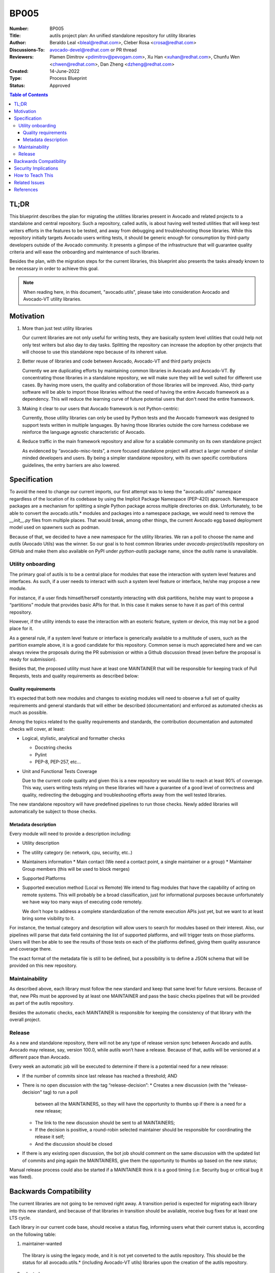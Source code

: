 BP005
#####

:Number: BP005
:Title: autils project plan: An unified standalone repository for utility libraries
:Author: Beraldo Leal <bleal@redhat.com>, Cleber Rosa <crosa@redhat.com>
:Discussions-To: avocado-devel@redhat.com or PR thread
:Reviewers: Plamen Dimitrov <pdimitrov@pevogam.com>,  Xu Han
            <xuhan@redhat.com>,  Chunfu Wen <chwen@redhat.com>, Dan Zheng
            <dzheng@redhat.com>
:Created: 14-June-2022
:Type: Process Blueprint
:Status: Approved

.. contents:: Table of Contents

TL;DR
*****

This blueprint describes the plan for migrating the utilities libraries present
in Avocado and related projects to a standalone and central repository. Such a
repository, called autils, is about having well tested utilities that will keep
test writers efforts in the features to be tested, and away from debugging and
troubleshooting those libraries. While this repository initially targets
Avocado users writing tests, it should be generic enough for consumption by
third-party developers outside of the Avocado community.  It presents a glimpse
of the infrastructure that will guarantee quality criteria and will ease the
onboarding and maintenance of such libraries.

Besides the plan, with the migration steps for the current libraries, this
blueprint also presents the tasks already known to be necessary in order to
achieve this goal.


.. note:: When reading here, in this document, "avocado.utils", please take
          into consideration Avocado and Avocado-VT utility libraries.


Motivation
**********

1. More than just test utility libraries

   Our current libraries are not only useful for writing tests, they are
   basically system level utilities that could help not only test writers but
   also day to day tasks. Splitting the repository can increase the adoption by
   other projects that will choose to use this standalone repo because of its
   inherent value.

2. Better reuse of libraries and code between Avocado, Avocado-VT and third
   party projects

   Currently we are duplicating efforts by maintaining common libraries in Avocado
   and Avocado-VT. By concentrating those libraries in a standalone repository, we
   will make sure they will be well suited for different use cases.  By having
   more users, the quality and collaboration of those libraries will be improved.
   Also, third-party software will be able to import those libraries without the
   need of having the entire Avocado framework as a dependency. This will reduce
   the learning curve of future potential users that don't need the entire
   framework.

3. Making it clear to our users that Avocado framework is not Python-centric:

   Currently, those utility libraries can only be used by Python tests and the
   Avocado framework was designed to support tests written in multiple
   languages.  By having those libraries outside the core harness codebase we
   reinforce the language agnostic characteristic of Avocado.

4. Reduce traffic in the main framework repository and allow for a scalable
   community on its own standalone project

   As evidenced by “avocado-misc-tests”, a more focused standalone project will
   attract a larger number of similar minded developers and users. By being a
   simpler standalone repository, with its own specific contributions
   guidelines, the entry barriers are also lowered.


Specification
*************

To avoid the need to change our current imports, our first attempt was to keep
the "avocado.utils" namespace regardless of the location of its codebase by
using the Implicit Package Namespace (PEP-420) approach. Namespace packages are
a mechanism for splitting a single Python package across multiple directories
on disk. Unfortunately, to be able to convert the avocado.utils.* modules and
packages into a namespace package, we would need to remove the `__init__.py`
files from multiple places. That would break, among other things, the current
Avocado egg based deployment model used on spawners such as podman.

Because of that, we decided to have a new namespace for the utility libraries.
We ran a poll to choose the name and `autils` (Avocado Utils) was the winner.
So our goal is to host common libraries under `avocado-project/autils`
repository on GitHub and make them also available on PyPI under `python-autils`
package name, since the `autils` name is unavailable.

Utility onboarding
==================

The primary goal of autils is to be a central place for modules that ease the
interaction with system level features and interfaces.  As such, if a user
needs to interact with such a system level feature or interface, he/she may
propose a new module.

For instance, if a user finds himself/herself constantly interacting with disk
partitions, he/she may want to propose a “partitions” module that provides
basic APIs for that. In this case it makes sense to have it as part of this
central repository.

However, if the utility intends to ease the interaction with an esoteric
feature, system or device, this may not be a good place for it.

As a general rule, if a system level feature or interface is generically
available to a multitude of users, such as the partition example above, it is a
good candidate for this repository. Common sense is much appreciated here and
we can always review the proposals during the PR submission or within a Github
discussion thread (even before the proposal is ready for submission).

Besides that, the proposed utility must have at least one MAINTAINER that will
be responsible for keeping track of Pull Requests, tests and quality
requirements as described below:

Quality requirements
--------------------

It’s expected that both new modules and changes to existing modules will need
to observe a full set of quality requirements and general standards that will
either be described (documentation) and enforced as automated checks as much as
possible.

Among the topics related to the quality requirements and standards, the
contribution documentation and automated checks will cover, at least:

* Logical, stylistic, analytical and formatter checks

  * Docstring checks
  * Pylint
  * PEP-8, PEP-257, etc…

* Unit and Functional Tests Coverage

  Due to the current code quality and given this is a new repository we would
  like to reach at least 90% of coverage. This way, users writing tests relying
  on these libraries will have a guarantee of a good level of correctness and
  quality, redirecting the debugging and troubleshooting efforts away from the
  well tested libraries.

The new standalone repository will have predefined pipelines to run those
checks. Newly added libraries will automatically be subject to those checks.

Metadata description
--------------------

Every module will need to provide a description including:

* Utility description
* The utility category (ie: network, cpu, security, etc..)
* Maintainers information
  * Main contact (We need a contact point, a single maintainer or a group)
  * Maintainer Group members (this will be used to block merges)
* Supported Platforms
* Supported execution method (Local vs Remote)
  We intend to flag modules that have the capability of acting on remote
  systems. This will probably be a broad classification, just for informational
  purposes because unfortunately we have way too many ways of executing code
  remotely.

  We don't hope to address a complete standardization of the remote execution
  APIs just yet, but we want to at least bring some visibility to it.

For instance, the textual category and description will allow users to search
for modules based on their interest.  Also, our pipelines will parse that data
field containing the list of supported platforms, and will trigger tests on
those platforms. Users will then be able to see the results of those tests on
each of the platforms defined, giving them quality assurance and coverage
there.

The exact format of the metadata file is still to be defined, but a possibility
is to define a JSON schema that will be provided on this new repository.

Maintainability
===============

As described above, each library must follow the new standard and keep that
same level for future versions. Because of that, new PRs must be approved by at
least one MAINTAINER and pass the basic checks pipelines that will be provided
as part of the autils repository.

Besides the automatic checks, each MAINTAINER is responsible for keeping the
consistency of that library with the overall project.

Release
=======

As a new and standalone repository, there will not be any type of release
version sync between Avocado and autils.  Avocado may release, say, version
100.0, while autils won’t have a release. Because of that, autils will be
versioned at a different pace than Avocado.

Every week an automatic job will be executed to determine if there is a
potential need for a new release:

* If the number of commits since last release has reached a threshold; AND
* There is no open discussion with the tag “release-decision”:
  * Creates a new discussion (with the "release-decision" tag) to run a poll
    between all the MAINTAINERS, so they will have the opportunity to thumbs
    up if there is a need for a new release;
  * The link to the new discussion should be sent to all MAINTAINERS;
  * If the decision is positive, a round-robin selected maintainer should be
    responsible for coordinating the release it self;
  * And the discussion should be closed
* If there is any existing open discussion, the bot job should comment on the
  same discussion with the updated list of commits and ping again the
  MAINTAINERS, give them the opportunity to thumbs up based on the new
  status;

Manual release process could also be started if a MAINTAINER think it is a good
timing (i.e: Security bug or critical bug it was fixed).

Backwards Compatibility
***********************

The current libraries are not going to be removed right away. A transition
period is expected for migrating each library into this new standard, and
because of that libraries in transition should be available, receive bug fixes
for at least one LTS cycle.

Each library in our current code base, should receive a status flag, informing
users what their current status is, according on the following table:

1. maintainer-wanted

  The library is using the legacy mode, and it is not yet converted to the
  autils repository. This should be the status for all avocado.utils.*
  (including Avocado-VT utils) libraries upon the creation of the autils
  repository.

2. adopted

  A maintainer has picked up this library to be ported to the autils
  repository.  It’s not expected yet that a working version is available on
  autils, but someone is working on the migration.  During this period, the
  avocado.utils (or Avocado-VT) library should continue to receive both bug
  fixes and improvements.  It’s the maintainer’s responsibility to make sure
  that the work in progress version of the new autils library includes the same
  bug fixes and improvements merged during this phase.

3. migrated

 This means the current avocado.utils library is deprecated in favor of the
 migrated version at the autils repository. During at least one Avocado LTS
 cycle period, the avocado.utils version of the libraries should:

  * Include warnings in each deprecated method or function, pointing users to
    the equivalent method or function in the new autils library
  * Keep receiving critical bug fixes backported from the new autils version

 At this point, this library has an official maintainer who will be the main
 point of contact for.

4. abandoned

  * There are no plans to migrate the library to autils.

Once at least one LTS cycle has passed after the “migrated” status, the legacy
library can be permanently removed from its repository of origin.

Security Implications
*********************

None so far

How to Teach This
*****************

We could provide a few support material as reference:

1. An "onboarding guide" on how to send a new library to this repository
2. A template library directory structure that can be used as bootstrap for a
     new library
3. Existing libraries in this new repository can also be used as examples

Related Issues
**************

Todo: before "approved": Create the following epic issues on GH:

* Migrate one library as a "reference implementation". I.e: "network" or
  "archive"
* Create an improved version of our contributor guide focused on the autils
  repository
* Create pipeline jobs inside the new repository
* Create release polling bot

References
**********
